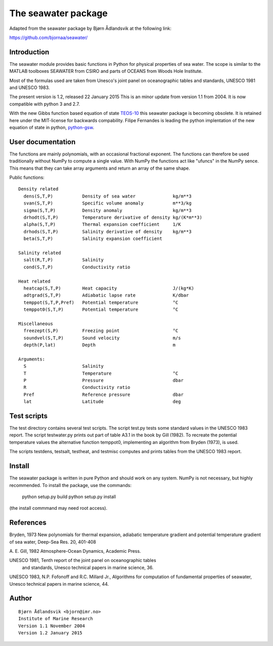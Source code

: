The seawater package
====================

Adapted from the seawater package by Bjørn Ådlandsvik at the following link:

https://github.com/bjornaa/seawater/

Introduction
------------

The seawater module provides basic functions in Python for physical
properties of sea water. The scope is similar to the MATLAB toolboxes
SEAWATER from CSIRO and parts of OCEANS from Woods Hole Institute.

Most of the formulas used are taken from Unesco's joint panel on
oceanographic tables and standards, UNESCO 1981 and UNESCO 1983.

The present version is 1.2, released 22 January 2015
This is an minor update from version 1.1 from 2004.
It is now compatible with python 3 and 2.7.

With the new Gibbs function based equation of state
`TEOS-10 <http://www.teos-10.org/>`_ this seawater package is becoming obsolete.
It is retained here under the MIT-license for backwards compability.
Filipe Fernandes is leading the python implentation of the new equation of
state in python, `python-gsw <https://github.com/TEOS-10/python-gsw>`_.

User documentation
------------------

The functions are mainly polynomials, with an occasional fractional
exponent. The functions can therefore be used traditionally without NumPy to
compute a single value. With NumPy the functions act like "ufuncs" in the
NumPy sence. This means that they can take array arguments and return an
array of the same shape.


Public functions::

 Density related
   dens(S,T,P)           Density of sea water              kg/m**3
   svan(S,T,P)           Specific volume anomaly           m**3/kg
   sigma(S,T,P)          Density anomaly                   kg/m**3
   drhodt(S,T,P)         Temperature derivative of density kg/(K*m**3)
   alpha(S,T,P)          Thermal expansion coefficient     1/K
   drhods(S,T,P)         Salinity derivative of density    kg/m**3
   beta(S,T,P)           Salinity expansion coefficient

 Salinity related
   salt(R,T,P)           Salinity
   cond(S,T,P)           Conductivity ratio

 Heat related
   heatcap(S,T,P)        Heat capacity                     J/(kg*K)
   adtgrad(S,T,P)        Adiabatic lapse rate              K/dbar
   temppot(S,T,P,Pref)   Potential temperature             °C
   temppot0(S,T,P)       Potential temperature             °C

 Miscellaneous
   freezept(S,P)         Freezing point                    °C
   soundvel(S,T,P)       Sound velocity                    m/s
   depth(P,lat)          Depth                             m

 Arguments:
   S                     Salinity
   T                     Temperature                       °C
   P                     Pressure                          dbar
   R                     Conductivity ratio
   Pref                  Reference pressure                dbar
   lat                   Latitude                          deg


Test scripts
------------

The test directory contains several test scripts. The script test.py tests some
standard values in the UNESCO 1983 report.  The script testwater.py prints out
part of table A3.1 in the book by Gill (1982). To recreate the potential
temperature values the alternative function temppot0, implementing an
algorithm from Bryden (1973), is used.

The scripts testdens, testsalt, testheat, and testmisc computes and prints
tables from the UNESCO 1983 report.

Install
-------

The seawater package is written in pure Python and should work on any system.
NumPy is not necessary, but highly recommended. To install the package, use
the commands:

    python setup.py build
    python setup.py install

(the install commmand may need root access).

References
----------

Bryden, 1973
New polynomials for thermal expansion, adiabatic temperature gradient
and potential temperature gradient of sea water, Deep-Sea Res. 20, 401-408

A. E. Gill, 1982
Atmosphere-Ocean Dynamics, Academic Press.

UNESCO 1981, Tenth report of the joint panel on oceanographic tables
 and standards, Unesco technical papers in marine science, 36.

UNESCO 1983, N.P. Fofonoff and R.C. Millard Jr.,
Algorithms for computation of fundamental properties of seawater,
Unesco technical papers in marine science, 44.

Author
------
::

  Bjørn Ådlandsvik <bjorn@imr.no>
  Institute of Marine Research
  Version 1.1 November 2004
  Version 1.2 January 2015
